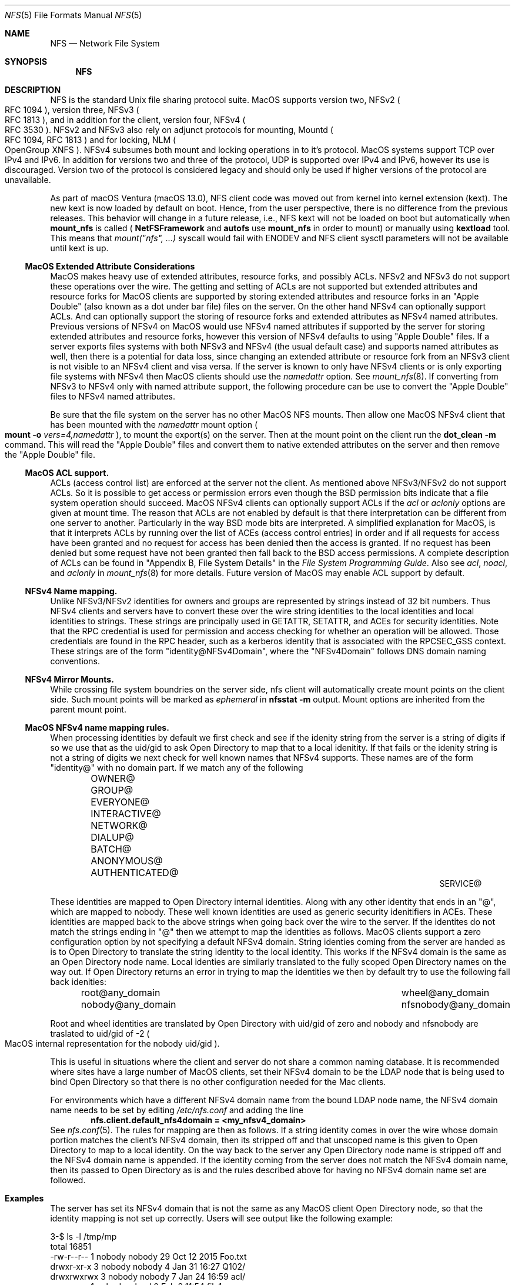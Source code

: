 .\"
.\" Copyright (c) 2017 Apple Inc.  All rights reserved.
.\"
.\" @APPLE_LICENSE_HEADER_START@
.\"
.\" This file contains Original Code and/or Modifications of Original Code
.\" as defined in and that are subject to the Apple Public Source License
.\" Version 2.0 (the 'License'). You may not use this file except in
.\" compliance with the License. Please obtain a copy of the License at
.\" http://www.opensource.apple.com/apsl/ and read it before using this
.\" file.
.\"
.\" The Original Code and all software distributed under the License are
.\" distributed on an 'AS IS' basis, WITHOUT WARRANTY OF ANY KIND, EITHER
.\" EXPRESS OR IMPLIED, AND APPLE HEREBY DISCLAIMS ALL SUCH WARRANTIES,
.\" INCLUDING WITHOUT LIMITATION, ANY WARRANTIES OF MERCHANTABILITY,
.\" FITNESS FOR A PARTICULAR PURPOSE, QUIET ENJOYMENT OR NON-INFRINGEMENT.
.\" Please see the License for the specific language governing rights and
.\" limitations under the License.
.\"
.\" @APPLE_LICENSE_HEADER_END@
.\"
.Dd May 25, 2017
.Dt NFS 5
.Os
.Sh NAME
.Nm NFS
.Nd Network File System
.Sh SYNOPSIS
.Nm
.Sh DESCRIPTION
.Tn NFS
is the standard
.Ux
file sharing protocol suite.
.Tn MacOS
supports version two,
.Tn NFSv2
.Po
.Tn RFC 1094
.Pc ,
version three,
.Tn NFSv3
.Po
.Tn RFC 1813
.Pc ,
and in addition for the client,
version four,
.Tn NFSv4
.Po
.Tn RFC 3530
.Pc .
.Tn NFSv2
and
.Tn NFSv3
also rely on adjunct protocols for mounting,
.Tn Mountd
.Po
.Tn RFC 1094, RFC 1813
.Pc
and for locking,
.Tn NLM
.Po
OpenGroup XNFS
.Pc .
.Tn NFSv4
subsumes both mount and locking operations in to it's protocol.
.Tn MacOS
systems support
.Tn TCP
over
.Tn IPv4
and
.Tn IPv6 .
In addition for versions two and three of the protocol,
.Tn UDP
is supported over
.Tn IPv4
and
.Tn IPv6 ,
however its use is discouraged. Version two of the protocol is
considered legacy and should only be used if higher versions of the
protocol are unavailable.
.Pp
As part of macOS Ventura (macOS 13.0), NFS client code was moved out from kernel into kernel extension (kext).
The new kext is now loaded by default on boot. Hence, from the user perspective, there is no difference from the previous releases.
This behavior will change in a future release, i.e., NFS kext will not be loaded on boot but automatically when
.Ic mount_nfs
is called (
.Ic NetFSFramework
and
.Ic autofs
use
.Ic mount_nfs
in order to mount) or manually using
.Ic kextload
tool. This means that
.Ar mount("nfs", ...)
syscall would fail with ENODEV and NFS client sysctl parameters will not be available until kext is up.
.Ss MacOS Extended Attribute Considerations
.Tn MacOS
makes heavy use of extended attributes, resource forks, and possibly ACLs.
.Tn NFSv2
and
.Tn NFSv3
do not support these operations over the wire. The getting and setting of ACLs are not supported but extended attributes and resource forks for
.Tn MacOS
clients are supported by storing extended attributes and resource forks in an
.Qq Apple Double
.Pq also known as a dot under bar file
files on the server. On the other hand
.Tn NFSv4
can optionally support ACLs. And can optionally support the storing of resource forks and extended attributes as
.Tn NFSv4
named attributes.
Previous versions of
.Tn NFSv4
on
.Tn MacOS
would use
.Tn NFSv4
named attributes if supported by the server for storing extended attributes and resource forks, however this version of
.Tn NFSv4
defaults to using
.Qq Apple Double
files. If a server exports files systems with both
.Tn NFSv3
and
.Tn NFSv4
.Pq the usual default case
and supports named attributes as well, then there is a potential for data loss, since changing an extended attribute or resource fork from an
.Tn NFSv3
client is not visible to an
.Tn NFSv4
client and visa versa.
If the server is known to only have
.Tn NFSv4
clients or is only exporting file systems with
.Tn NFSv4
then
.Tn MacOS
clients should use the
.Ar namedattr
option.
See
.Xr mount_nfs 8 .
If converting from
.Tn NFSv3
to
.Tn NFSv4
only with named attribute support, the following
procedure can be use to convert the
.Qq Apple Double
files to
.Tn NFSv4
named attributes.
.Pp
Be sure that the file system on the server has no
other
.Tn MacOS
.Tn NFS
mounts. Then allow one
.Tn MacOS
.Tn NFSv4
client that has been mounted with the
.Ar namedattr
mount option
.Po
.Ic mount
.Fl o
.Ar vers=4,namedattr
.Pc ,
to mount the export(s) on the server.
Then at the mount point on the client run the
.Ic dot_clean
.Fl m
command.
This will read the
.Qq Apple Double
files and convert them to native extended attributes
on the server and then remove the
.Qq Apple Double
file.
.\" #if 0
.\" If it is decided that
.\" .Tn NFSv3
.\" support is needed then the reverse can be accomplished by again
.\" mounting with
.\" .Tn NFSv4
.\" with
.\" .Ar namedattr
.\" option and running
.\" .Ic dot_clean
.\" .Fl U .
.\" This will create
.\" .Qq Apple Double
.\" files that encapsulate all the servers native extended attributes .\" that
.\" the
.\" .Tn MacOS
.\" clients can support.
.\" After this operation the
.\" .Tn NFSv4
.\" mount should be immediately unmounted and all clients should mount .\" with
.\" .Tn NFSv3
.\" or
.\" .Tn NFSv4
.\" with out the
.\" .Ar namedattr
.\" option.
.\" #endif
.Ss MacOS ACL support.
ACLs
.Pq access control list
are enforced at the server not the client. As mentioned above
.Tn NFSv3/NFSv2
do not support ACLs. So it is possible to get access or permission errors even though the
.Tn BSD
permission bits indicate that a file system operation should succeed.
.Tn MacOS
.Tn NFSv4
clients can optionally support ACLs if the
.Ar acl
or
.Ar aclonly
options are given at mount time. The reason that ACLs are not enabled by default is that there interpretation can be different from one server to another. Particularly in the way
.Bx
mode bits are interpreted.
A simplified explanation for
.Tn MacOS ,
is that it interprets ACLs by running over the list of ACEs
.Pq access control entries
in order and if all requests for access have been granted and no request for access has been denied then the access is granted. If no request has been denied but some request have not been granted then fall back to the
.Bx
access permissions. A complete description of ACLs can be found in
.Qq Appendix B, File System Details
in the
.Em File System Programming Guide .
Also see
.Ar acl ,
.Ar noacl ,
and
.Ar aclonly
in
.Xr mount_nfs 8
for more details.
Future version of
.Tn MacOS
may enable ACL support by default.
.Ss NFSv4 Name mapping.
Unlike
.Tn NFSv3/NFSv2
identities for owners and groups are represented by strings instead of 32 bit numbers. Thus
.Tn NFSv4
clients and servers have to convert these over the wire string identities to the local identities and local identities to strings. These strings are principally used in
.Tn GETATTR ,
.Tn SETATTR ,
and
ACEs for security identities.
Note that the
.Tn RPC
credential is used for permission and access checking for whether an operation will be allowed. Those credentials are found in the
.Tn RPC
header, such as a kerberos identity that is associated with the
RPCSEC_GSS context.
These strings are of the form
.Qq identity@NFSv4Domain ,
where the
.Qq NFSv4Domain
follows
.Tn DNS
domain naming conventions.
.Ss NFSv4 Mirror Mounts.
While crossing file system boundries on the server side, nfs client will automatically create mount points on the client side. Such mount points will be marked as
.Ar ephemeral
in
.Ic nfsstat -m
output.
Mount options are inherited from the parent mount point.
.Ss MacOS NFSv4 name mapping rules.
When processing identities by default we first check and see if the idenity string from the server is a string of digits if so we use that as the uid/gid to ask
.Tn Open Directory
to map that to a local idenitity. If that fails or the idenity string is not a string of digits we next check for well known names that
.Tn NFSv4
supports. These names are of the form
.Qq identity@
with no domain part. If we match any of the following
.Bl -column -offset indent "AUTHENTICATED@" "AUTHENTICATED@" "AUTHENTICATED@"
.It OWNER@ Ta GROUP@ Ta EVERYONE@
.It INTERACTIVE@ Ta NETWORK@ Ta DIALUP@
.It BATCH@ Ta ANONYMOUS@ Ta AUTHENTICATED@
.It SERVICE@
.El
.Pp
These identities are mapped to
.Tn Open Directory
internal identities. Along with any other identity that ends in an
.Qq @ ,
which are mapped to nobody. These well known identities are used as generic security idenitifiers in
.Tn ACEs .
These identities are mapped back to the above strings when going back over the wire to the server. If the identites do not match the strings ending in
.Qq @
then we attempt to map the identities as follows.
.Tn MacOS
clients support a zero configuration option by not specifying a default
.Tn NFSv4
domain. String identies coming from the server are handed as is to
.Tn Open Directory
to translate the string identity to the local identity. This works if the
.Tn NFSv4
domain is the same as an
.Tn Open Directory
node name.
Local identies are similarly translated to the fully scoped
.Tn Open Directory
names on the way out.
If
.Tn Open Directory
returns an error in trying to  map the identities we then by default try to use the following fall back idenities:
.Bl -column -offset indent "AUTHENTICATED@" "AUTHENTICATED@"
.It root@any_domain Ta wheel@any_domain
.It nobody@any_domain Ta nfsnobody@any_domain
.El
.Pp
Root and wheel identities are translated by
.Tn Open Directory
with uid/gid of zero and nobody and nfsnobody are traslated to
uid/gid of -2
.Po
.Tn MacOS
internal representation for the nobody uid/gid
.Pc .
.Pp
This is useful in situations where the client and server do not share a common naming database.
It is recommended where sites have a large number of
.Tn MacOS
clients, set their
.Tn NFSv4
domain to be the
.Tn LDAP
node that is being used to bind
.Tn Open Directory
so that there is no other configuration needed for the Mac
clients.
.Pp
For environments which have a different
.Tn NFSv4
domain name from the bound
.Tn LDAP
node name, the
.Tn NFSv4
domain name needs to be set by editing
.Pa /etc/nfs.conf
and adding the line
.Dl nfs.client.default_nfs4domain = <my_nfsv4_domain>
See
.Xr nfs.conf 5 .
The rules for mapping are then as follows. If a string identity comes in over the wire whose domain portion matches the client's
.Tn NFSv4
domain, then its stripped off and that unscoped name is this given to
.Tn Open Directory
to map to a local identity. On the way back to the server any
.Tn Open Directory
node name is stripped off and the
.Tn NFSv4
domain name is appended. If the identity coming from the server does not match the
.Tn NFSv4
domain name, then its passed to
.Tn Open Directory
as is and the rules described above for having no
.Tn NFSv4
domain name set are followed.
.Sh Examples
The server has set its
.Tn NFSv4
domain that is not the same as any
.Tn MacOS
client
.Tn Open Directory
node, so that the identity mapping is not set up correctly.
Users will see output like the following example:
.Bd -literal -unfilled
3-$ ls -l /tmp/mp
total 16851
-rw-r--r--  1 nobody  nobody       29 Oct 12  2015 Foo.txt
drwxr-xr-x  3 nobody  nobody        4 Jan 31 16:27 Q102/
drwxrwxrwx  3 nobody  nobody        7 Jan 24 16:59 acl/
-rw-r--r--  1 nobody  wheel         0 Feb  8 11:54 file1
-rw-r--r--  1 root    wheel         0 Feb  8 12:00 file2
-rw-r--r--  1 nobody  nobody        0 Feb  9 11:06 fooby
drwx------  2 nobody  nobody        5 Sep 22  2015 keyring-GbeUpi/
drwx------  2 65432   nobody        5 Sep  8  2015 keyring-OX5G6P/
.Ed
.Pp
Most of the mappings comeback as
.Qq nobody/nobody .
Note
.Qq file1
comes back with group wheel. This is an example of fall back identity mapping. Similarly for
.Qq file2
for both the user and group return root and wheel respectfully. The directory
.Qq keyring-OX5G6P
has ownership of 65432 this is because the server could not map that id locally and so sent it over the wire as a string of digits.
After correcting the
.Tn NFSv4
domain on the server we have:
.Bd -literal -unfilled
4-$ ls -l /tmp/mp
total 16851
-rw-r--r--  1 lbricker  staff        29 Oct 12  2015 Foo.txt
drwxr-xr-x  3 lbricker  staff         4 Jan 31 16:27 Q102/
drwxrwxrwx  3 lbricker  staff         7 Jan 24 16:59 acl/
-rw-r--r--  1 lbricker  staff         0 Feb  8 11:54 file1
-rw-r--r--  1 root      nobody        0 Feb  8 12:00 file2
-rw-r--r--  1 lbricker  nobody        0 Feb  9 11:06 fooby
drwx------  2 lbricker  staff         5 Sep 22  2015 keyring-GbeUpi/
drwx------  2 65432     staff         5 Sep  8  2015 keyring-OX5G6P/
.Ed
.Pp
What is surprising is that file1 and file2's group is now nobody. The reason is that the server is sending those group ids as
.Qq root@<open_directroy_node> .
.Tn Open Directory
will not find that mapping so it will map it to nobody
.Po
had
.Qq wheel@<open_directory_node
had been used, wheel would have been returned
.Pc .
In the previous example the server sent
.Qq root@bogus.nfsv4.com .
.Tn Open Directory
will now return an error since it can not find a valid
.Tn Open Directory
node
.Qq bogus.nfsv4.com
and thus use the fall back to a gid of 0.
.Pp
Debugging
.Tn NFSv4
name mapping can be done with the
.Ic nfs4mapid
command. See
.Xr nfs4mapid 8 .
This allows testing of name/identity translations by using a system call into the kernel that calls the same routines as the
.Tn MacOS
nfs client uses. For example we determine the group translations above.
.Bd -literal -unfilled
83-$ sudo nfs4mapid -G root@nod.apple.com
group root@nod.apple.com maps to id -2
    mapping done through guid ABCDEFAB-CDEF-ABCD-EFAB-CDEFFFFFFFFE
84-$ sudo nfs4mapid -G wheel@nod.apple.com
group wheel@nod.apple.com maps to id 0
    mapping done through guid ABCDEFAB-CDEF-ABCD-EFAB-CDEF00000000
85-$ sudo nfs4mapid -G wheel@foobar.com
group wheel@foobar.com maps to id 0
    mapping done through guid ABCDEFAB-CDEF-ABCD-EFAB-CDEF00000000
86-$ sudo nfs4mapid -G root@foobar.com group
root@foobar.com maps to id 0
    mapping done through guid ABCDEFAB-CDEF-ABCD-EFAB-CDEF00000000
.Ed
.Sh See Also
.Rs
.%B File System Programming Guide
.%T Appendix B, File System Details
.%O https://developer.apple.com
.%I Apple
.Re
.Pp
.Xr dot_clean 1 ,
.Xr nfsstat 1 ,
.Xr nfs.conf 5 ,
.Xr nfs4mapid 8 ,
.Xr mount_nfs 8 ,
.Xr opendirectoryd 8 ,
.Xr kextload 8
.Sh Standards
.Bl -tag -width "[RFC3530]"
.It [RFC1094]
.Rs
.%A B. Nowicki
.%B NFS: Network File System Protocol specification
.%R RFC1094
.%D March 1989
.%O http://www.rfc-editor.org/info/rfc1094
.Re
.It [RFC1813]
.Rs
.%A B. Callaghan
.%A B. Pawlowski
.%A P. Staubach
.%B NFS Version 3 Protocol Specification
.%R RFC1813
.%D June 1995
.%O http://www.rfc-editor.org/info/rfc1813
.Re
.It [RFC3530]
.Rs
.%A S. Shepler
.%A B. Callaghan
.%A D. Robinson
.%A R. Thurlow
.%A C. Beame
.%A M. Eisler
.%A D. Noveck
.%D April 2003
.%B Network File System (NFS) version 4 Protocol
.%R RFC3530
.%O http://www.rfc-editor.org/info/rfc3530
.Re
.It [XNFS]
.Rs
.%I Open Group Technical Standard
.%B Protocols for Interworking: XNFS, Version 3W
.%D February, 1998
.%O ISBN: 1-85912-184-5
.Re
.El
